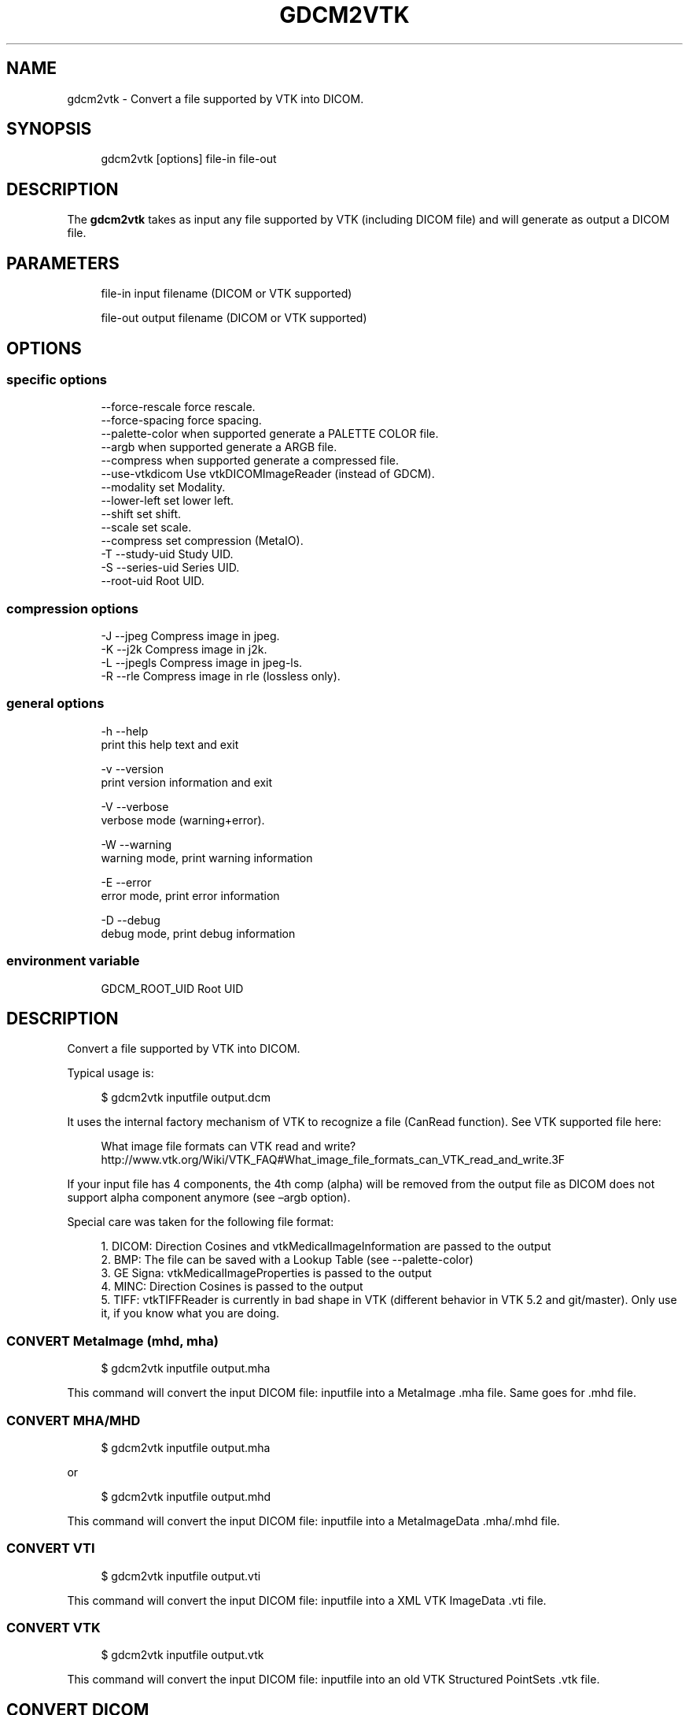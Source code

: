 '\" t
.\"     Title: gdcm2vtk
.\"    Author: Mathieu Malaterre
.\" Generator: DocBook XSL Stylesheets v1.79.1 <http://docbook.sf.net/>
.\"      Date: 04/01/2016
.\"    Manual: DICOM Manipulation.
.\"    Source: GDCM VER_FULL
.\"  Language: English
.\"
.TH "GDCM2VTK" "1" "04/01/2016" "GDCM VER_FULL" "DICOM Manipulation\&."
.\" -----------------------------------------------------------------
.\" * Define some portability stuff
.\" -----------------------------------------------------------------
.\" ~~~~~~~~~~~~~~~~~~~~~~~~~~~~~~~~~~~~~~~~~~~~~~~~~~~~~~~~~~~~~~~~~
.\" http://bugs.debian.org/507673
.\" http://lists.gnu.org/archive/html/groff/2009-02/msg00013.html
.\" ~~~~~~~~~~~~~~~~~~~~~~~~~~~~~~~~~~~~~~~~~~~~~~~~~~~~~~~~~~~~~~~~~
.ie \n(.g .ds Aq \(aq
.el       .ds Aq '
.\" -----------------------------------------------------------------
.\" * set default formatting
.\" -----------------------------------------------------------------
.\" disable hyphenation
.nh
.\" disable justification (adjust text to left margin only)
.ad l
.\" -----------------------------------------------------------------
.\" * MAIN CONTENT STARTS HERE *
.\" -----------------------------------------------------------------
.SH "NAME"
gdcm2vtk \- Convert a file supported by VTK into DICOM\&.
.SH "SYNOPSIS"
.PP
.if n \{\
.RS 4
.\}
.nf
gdcm2vtk [options] file\-in file\-out
.fi
.if n \{\
.RE
.\}
.SH "DESCRIPTION"
.PP
The
\fBgdcm2vtk\fR
takes as input any file supported by VTK (including DICOM file) and will generate as output a DICOM file\&.
.SH "PARAMETERS"
.PP
.if n \{\
.RS 4
.\}
.nf
file\-in   input filename (DICOM or VTK supported)

file\-out  output filename (DICOM or VTK supported)
.fi
.if n \{\
.RE
.\}
.SH "OPTIONS"
.SS "specific options"
.PP
.if n \{\
.RS 4
.\}
.nf
     \-\-force\-rescale    force rescale\&.
     \-\-force\-spacing    force spacing\&.
     \-\-palette\-color    when supported generate a PALETTE COLOR file\&.
     \-\-argb             when supported generate a ARGB file\&.
     \-\-compress         when supported generate a compressed file\&.
     \-\-use\-vtkdicom     Use vtkDICOMImageReader (instead of GDCM)\&.
     \-\-modality         set Modality\&.
     \-\-lower\-left       set lower left\&.
     \-\-shift            set shift\&.
     \-\-scale            set scale\&.
     \-\-compress         set compression (MetaIO)\&.
  \-T \-\-study\-uid        Study UID\&.
  \-S \-\-series\-uid       Series UID\&.
     \-\-root\-uid         Root UID\&.
.fi
.if n \{\
.RE
.\}
.SS "compression options"
.PP
.if n \{\
.RS 4
.\}
.nf
  \-J \-\-jpeg             Compress image in jpeg\&.
  \-K \-\-j2k              Compress image in j2k\&.
  \-L \-\-jpegls           Compress image in jpeg\-ls\&.
  \-R \-\-rle              Compress image in rle (lossless only)\&.
.fi
.if n \{\
.RE
.\}
.SS "general options"
.PP
.if n \{\
.RS 4
.\}
.nf
  \-h   \-\-help
         print this help text and exit

  \-v   \-\-version
         print version information and exit

  \-V   \-\-verbose
         verbose mode (warning+error)\&.

  \-W   \-\-warning
         warning mode, print warning information

  \-E   \-\-error
         error mode, print error information

  \-D   \-\-debug
         debug mode, print debug information
.fi
.if n \{\
.RE
.\}
.SS "environment variable"
.PP
.if n \{\
.RS 4
.\}
.nf
  GDCM_ROOT_UID Root UID
.fi
.if n \{\
.RE
.\}
.SH "DESCRIPTION"
.PP
Convert a file supported by VTK into DICOM\&.
.PP
Typical usage is:
.PP
.if n \{\
.RS 4
.\}
.nf
$ gdcm2vtk inputfile output\&.dcm
.fi
.if n \{\
.RE
.\}
.PP
It uses the internal factory mechanism of VTK to recognize a file (CanRead function)\&. See VTK supported file here:
.sp
.if n \{\
.RS 4
.\}
.nf
  What image file formats can VTK read and write? http://www\&.vtk\&.org/Wiki/VTK_FAQ#What_image_file_formats_can_VTK_read_and_write\&.3F
.fi
.if n \{\
.RE
.\}
.PP
If your input file has 4 components, the 4th comp (alpha) will be removed from the output file as DICOM does not support alpha component anymore (see \(enargb option)\&.
.PP
Special care was taken for the following file format:
.PP
.if n \{\
.RS 4
.\}
.nf
   1\&. DICOM: Direction Cosines and vtkMedicalImageInformation are passed to the output
   2\&. BMP: The file can be saved with a Lookup Table (see \-\-palette\-color)
   3\&. GE Signa: vtkMedicalImageProperties is passed to the output
   4\&. MINC: Direction Cosines is passed to the output
   5\&. TIFF: vtkTIFFReader is currently in bad shape in VTK (different behavior in VTK 5\&.2 and git/master)\&. Only use it, if you know what you are doing\&.
.fi
.if n \{\
.RE
.\}
.SS "CONVERT MetaImage (mhd, mha)"
.PP
.if n \{\
.RS 4
.\}
.nf
$ gdcm2vtk inputfile output\&.mha
.fi
.if n \{\
.RE
.\}
.PP
This command will convert the input DICOM file: inputfile into a MetaImage \&.mha file\&. Same goes for \&.mhd file\&.
.SS "CONVERT MHA/MHD"
.PP
.if n \{\
.RS 4
.\}
.nf
$ gdcm2vtk inputfile output\&.mha
.fi
.if n \{\
.RE
.\}
.sp
or
.sp
.if n \{\
.RS 4
.\}
.nf
$ gdcm2vtk inputfile output\&.mhd
.fi
.if n \{\
.RE
.\}
.PP
This command will convert the input DICOM file: inputfile into a MetaImageData \&.mha/\&.mhd file\&.
.SS "CONVERT VTI"
.PP
.if n \{\
.RS 4
.\}
.nf
$ gdcm2vtk inputfile output\&.vti
.fi
.if n \{\
.RE
.\}
.PP
This command will convert the input DICOM file: inputfile into a XML VTK ImageData \&.vti file\&.
.SS "CONVERT VTK"
.PP
.if n \{\
.RS 4
.\}
.nf
$ gdcm2vtk inputfile output\&.vtk
.fi
.if n \{\
.RE
.\}
.PP
This command will convert the input DICOM file: inputfile into an old VTK Structured PointSets \&.vtk file\&.
.SH "CONVERT DICOM"
.PP
.if n \{\
.RS 4
.\}
.nf
$ gdcm2vtk input\&.dcm output\&.dcm
.fi
.if n \{\
.RE
.\}
.PP
\fIvtkGDCMImageReader\fR
will be used to read in a DICOM file, not the default vtkDICOMImageReader\&. See option \(enuse\-vtkdicom to use vtkDICOMImageReader\&.
.SH "ROUNDTRIP DICOM TO MHD TO DICOM"
.PP
.if n \{\
.RS 4
.\}
.nf
$ gdcm2vtk input_ybr\&.dcm output\&.mhd
$ gdcm2vtk \-\-modality US \-\-imageformat 7 output\&.mhd output\&.dcm
.fi
.if n \{\
.RE
.\}
.PP
The above refsection shows how to convert a DICOM using the Photometric Interpretation of YBR_FULL (or even YBR_FULL_422 is lossy) into another file format: MetaImage (mhd)\&. Since this file format does not handle color space, we have to explicitly set it using the \(enimageformat command line option\&. The \(enmodality command line option is required in this case since the default Secondary Capture Image Storage Class family does not allow for YBR Photometric Interpretation\&.
.SH "GDCM2VTK NOTES"
.PP
IMPORTANT NOTE: The internal VTK structured will be filled from the input DICOM, and then pass to the output DICOM writer\&. Some information might be lost during the conversion DICOM to VTK to DICOM\&. This option is mostly used to test the vtkGDCMImageReader/vtkGDCMImageWriter combination\&.
.PP
IMPORTANT NOTE: When converting from a lossy format such as JPEG, the information of lossiness is important\&. The output DICOM will contains the required Lossy Image Compression attribute that indicates that image was lossy\-compressed somewhere along the pipeline\&. See also gdcmimg (better handling of JPEG in general)\&.
.PP
IMPORTANT NOTE: When using \(enuse\-vtkdicom the output DICOM file will always be written as MR Image Storage as this information is not available from the reader itself\&. This allow setting the Image Orientation (Patient) properly\&.
.SH "SEE ALSO"
.PP
\fBgdcmdump\fR(1),
\fBgdcmviewer\fR(1),
\fBgdcmimg\fR(1)
.SH "AUTHOR"
.PP
\fBMathieu Malaterre\fR
.RS 4
Main developer
.RE
.SH "COPYRIGHT"
.br
Copyright \(co 2006, 2011 Mathieu Malaterre
.br
